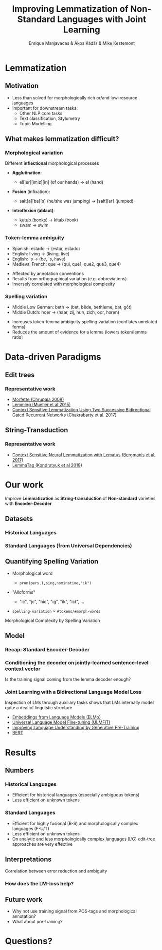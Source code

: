
#+TITLE: Improving Lemmatization of Non-Standard Languages with Joint Learning
#+AUTHOR: Enrique Manjavacas & Ákos Kádár & Mike Kestemont
#+REVEAL_ROOT: ../externals/reveal.js/
#+OPTIONS: reveal_center:t reveal_progress:t reveal_history:t reveal_control:t
#+OPTIONS: reveal_keyboard:t reveal_overview:t num:1 reveal_rolling_links:t
#+OPTIONS: reveal_width:1200 reveal_height:800 toc:nil timestamp:nil reveal_mathjax:t
#+REVEAL_MARGIN: 0.05
#+REVEAL_MIN_SCALE: 0.5
#+REVEAL_MAX_SCALE: 2.5
#+REVEAL_TRANS: slide
#+REVEAL_SPEED: fast
#+REVEAL_THEME: sky
#+REVEAL_HLEVEL: 2
#+REVEAL_EXTRA_CSS: ./extra.css

* Lemmatization 

** Motivation

#+attr_reveal: :frag (roll-in)
- Less than solved for morphologically rich or/and low-resource languages
- Important for downstream tasks:
  - Other NLP core tasks
  - Text classification, Stylometry
  - Topic Modelling

** What makes lemmatization difficult?
   
*** Morphological variation

Different *inflectional* morphological processes

#+attr_reveal: :frag (roll-in)
- *Agglutination*:
  #+attr_reveal: :frag (roll-in)
   - el[ler][imiz][in] (of our hands) -> el (hand)
- *Fusion* (infixation): 
  #+attr_reveal: :frag (roll-in)
   - salt[a][ba][s] (he/she was jumping) -> [salt][ar] (jumped)
- *Introflexion (ablaut)*: 
  #+attr_reveal: :frag (roll-in)
   - kutub (books) -> kitab (book)
   - swam -> swim

*** Token-lemma ambiguity

#+attr_reveal: :frag (roll-in)
- Spanish: estado -> (estar, estado)
- English: living -> (living, live)
- English: 's -> (be, 's, have)
- Medieval French: que -> (qui, que1, que2, que3, que4)

#+reveal: split
#+attr_reveal: :frag (none roll-in roll-in)
- Affected by annotation conventions
- Results from orthographical variation (e.g. abbreviations)
- Inversely correlated with morphological complexity

*** Spelling variation

#+attr_reveal: :frag (roll-in)
- Middle Low German: beth -> (bet, bēde, bethleme, bat, gôt)
- Middle Dutch: hoer -> (haar, zij, hun, zich, oor, horen)

#+reveal: split
# inflected forms of gml "bat" (en. bad) and "bidden" (en. bet) can be both realized by bath due to spelling variation
#+attr_reveal: :frag (roll-in)
- Increases token-lemma ambiguity spelling variation (conflates unrelated forms) 
- Reduces the amount of evidence for a lemma (lowers token/lemma ratio)

* Data-driven Paradigms

** Edit trees

[[./img/edit-tree.png]]

*** Representative work

- [[http://www.aclweb.org/anthology/W/W10/W10-14.pdf#page=95][Morfette (Chrupala 2008)]]
- [[http://www.emnlp2015.org/proceedings/EMNLP/pdf/EMNLP272.pdf][Lemming (Mueller et al 2015)]] 
- [[https://pdfs.semanticscholar.org/6aed/32124e761167332f1175909c6b0864e54bb3.pdf][Context Sensitive Lemmatization Using Two Successive Bidirectional Gated Recurrent Networks (Chakrabarty et al. 2017)]]

** String-Transduction

[[./img/seq2seq.png]]

*** Representative work

- [[http://aclweb.org/anthology/N18-1126][Context Sensitive Neural Lemmatization with Lematus (Bergmanis et al. 2017)]]
- [[https://arxiv.org/pdf/1808.03703.pdf][LemmaTag (Kondratyuk et al 2018)]]

* Our work

Improve *Lemmatization* as *String-transduction* of *Non-standard* varieties with *Encoder-Decoder*

** Datasets

*** Historical Languages

[[./img/hist_langs.png]]

*** Standard Languages (from Universal Dependencies)

[[./img/UD_langs.png]]

** Quantifying Spelling Variation

#+attr_reveal: :frag (roll-in)
- Morphological word
  #+attr_reveal: :frag (roll-in)
  - ~pron(pers,1,sing,nominative,"ik")~
- "Alloforms"
  #+attr_reveal: :frag (roll-in)
  - "ic", "jc", "hic", "ig", "ik", "ict", ...
- ~spelling-variation~ $\propto$ ~#tokens/#morph-words~
# - (BTW. Alloforms not related to spelling variation also exist)

#+reveal: split
Morphological Complexity by Spelling Variation
#+BEGIN_EXPORT html
<img src="./img/complexity-by-spelling.svg"/>
#+END_EXPORT

** Model

*** Recap: Standard Encoder-Decoder

[[./img/seq2seq.png]]

*** Conditioning the decoder on jointly-learned sentence-level context vector

[[./img/sentence-encoder.png]]

#+reveal: split

Is the training signal coming from the lemma decoder enough?

*** Joint Learning with a Bidirectional Language Model Loss

Inspection of LMs through auxiliary tasks shows that LMs internally model quite a deal of linguistic structure

#+reveal: split

- [[https://arxiv.org/abs/1802.05365][Embeddings from Language Models (ELMo)]]
- [[https://arxiv.org/abs/1801.06146][Universal Language Model Fine-tuning (ULMFiT)]]
- [[https://s3-us-west-2.amazonaws.com/openai-assets/research-covers/language-unsupervised/language_understanding_paper.pdf][Improving Language Understanding by Generative Pre-Training]]
- [[https://arxiv.org/abs/1810.04805][BERT]]

#+reveal: split

[[./img/sentence-lm.png]]

* Results

** Numbers

*** Historical Languages

[[./img/hist.png]]

#+reveal: split

[[./img/gysseling.png]]

#+reveal: split

#+attr_reveal: :frag (roll-in)
- Efficient for historical languages (especially ambiguous tokens)
- Less efficient on unknown tokens

*** Standard Languages

[[./img/UD.png]]

#+reveal: split
#+attr_reveal: :frag (roll-in)
- Efficient for highly fusional (B-S) and morphologically complex languages (F-U/T)
- Less efficient on unknown tokens
- On analytic and less morphologically complex languages (I/G) edit-tree approaches are very effective

** Interpretations

#+reveal: split
Correlation between error reduction and ambiguity
#+BEGIN_EXPORT html
<img src="./img/error-reduction-by-trees.svg">
#+END_EXPORT

# #+reveal: split

# #+BEGIN_EXPORT html
# <img src="./img/complexity-by-ambiguity.svg">
# #+END_EXPORT

*** How does the LM-loss help?

#+BEGIN_EXPORT html
<img src="./img/probe.svg">
#+END_EXPORT

# Semitic: Ablaut & Weakly Suffixing
# Basque: Monoexponential & Prefixing + Suffixing
# Indo-Iranian: & Weakly suffixing
# Balto-Slavic: (Strongly) Polyexponential & Strongly Suffixing
# Fino-Ugric/Turkic: Agglutinative & Strongly Suffixing
# Italic/Germanic: (Weakly) Polyexponential -> Analytic & Strongly Suffixing

** Future work

#+attr_reveal: :frag (roll-in)
- Why not use training signal from POS-tags and morphological annotation?
- What about pre-training?

* Questions?
